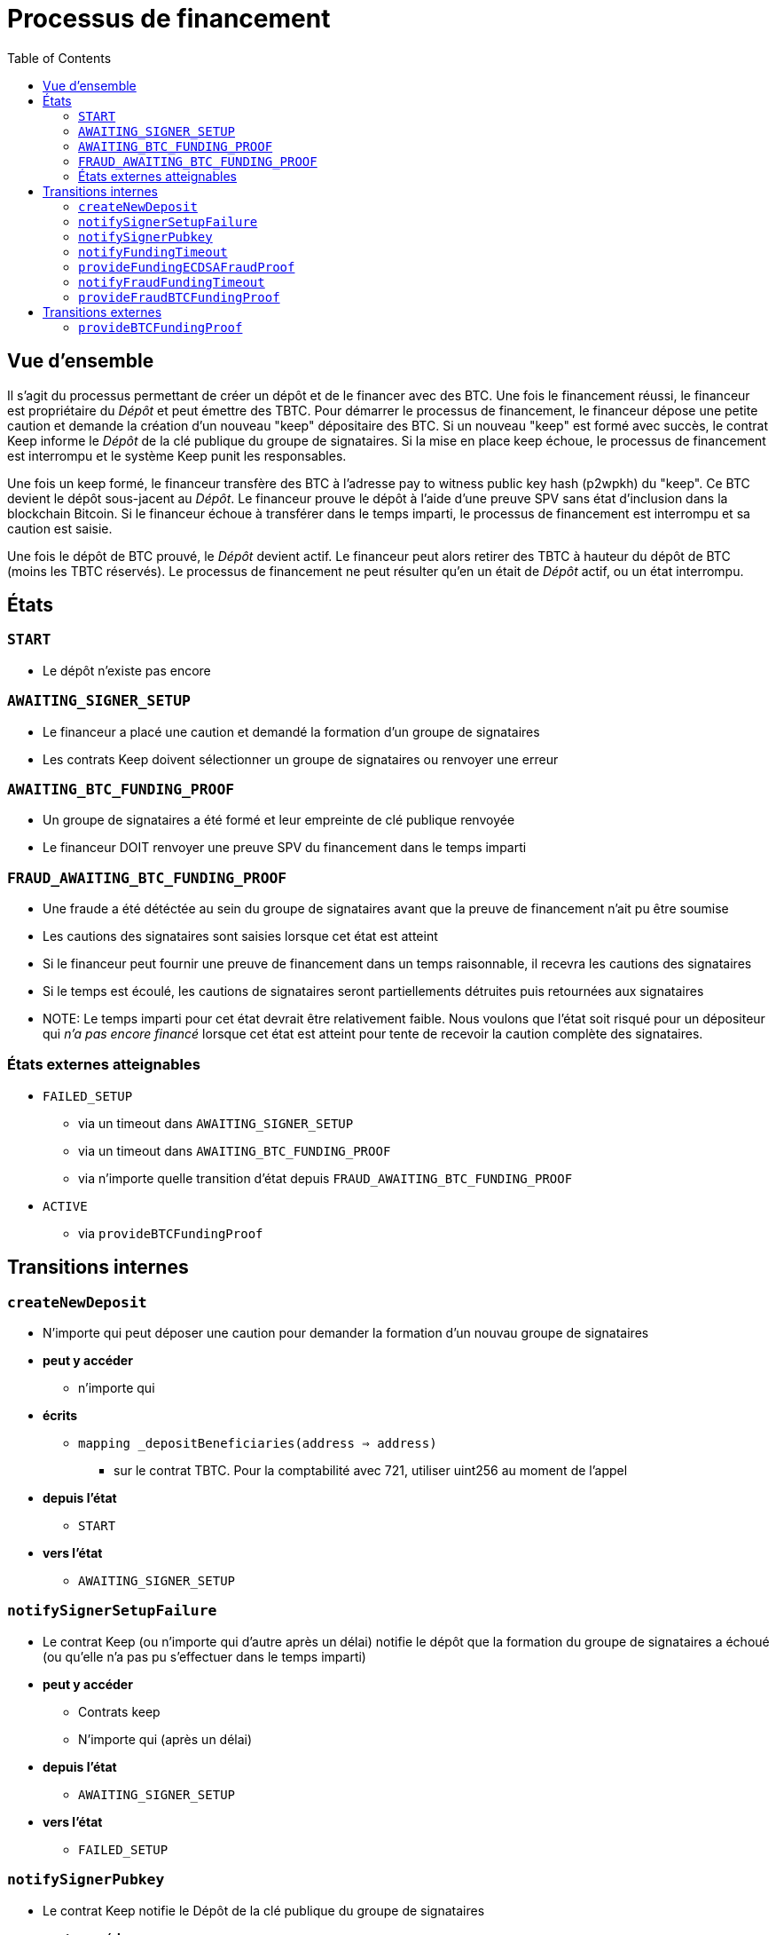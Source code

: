 :toc: macro

= Processus de financement

ifndef::tbtc[toc::[]]


== Vue d'ensemble 

Il s'agit du processus permettant de créer un dépôt et de le financer avec des BTC. Une fois le financement réussi, le financeur est propriétaire du _Dépôt_ et peut émettre des TBTC. Pour démarrer le processus de financement, le financeur dépose une petite caution et demande la création d'un nouveau "keep" dépositaire des BTC. Si un nouveau "keep" est formé avec succès, le contrat Keep informe le _Dépôt_ de la clé publique du groupe de signataires. Si la mise en place keep échoue, le processus de financement est interrompu et le système Keep punit les responsables.

Une fois un keep formé, le financeur transfère des BTC à l'adresse pay to witness
public key hash (p2wpkh) du "keep". Ce BTC devient le dépôt sous-jacent au _Dépôt_. Le financeur prouve le dépôt à l'aide d'une preuve SPV sans état d'inclusion dans la blockchain Bitcoin. Si le financeur échoue à transférer dans le temps imparti, le processus de financement est interrompu et sa caution est saisie.

Une fois le dépôt de BTC prouvé, le _Dépôt_ devient actif. Le financeur peut alors retirer des TBTC à hauteur du dépôt de BTC (moins les TBTC réservés). Le processus de financement ne peut résulter qu'en un était de _Dépôt_ actif, ou un état interrompu.

== États

=== `START`
* Le dépôt n'existe pas encore

=== `AWAITING_SIGNER_SETUP`
* Le financeur a placé une caution et demandé la formation d'un groupe de signataires
* Les contrats Keep doivent sélectionner un groupe de signataires ou renvoyer une erreur

=== `AWAITING_BTC_FUNDING_PROOF`
* Un groupe de signataires a été formé et leur empreinte de clé publique renvoyée
* Le financeur DOIT renvoyer une preuve SPV du financement dans le temps imparti

=== `FRAUD_AWAITING_BTC_FUNDING_PROOF`
* Une fraude a été détéctée au sein du groupe de signataires avant que la preuve de financement n'ait pu être soumise
* Les cautions des signataires sont saisies lorsque cet état est atteint
* Si le financeur peut fournir une preuve de financement dans un temps raisonnable, il recevra les cautions des signataires
* Si le temps est écoulé, les cautions de signataires seront partiellements détruites puis retournées aux signataires
* NOTE: Le temps imparti pour cet état devrait être relativement faible. Nous voulons que l'état soit risqué pour un dépositeur qui _n'a pas encore financé_ lorsque cet état est atteint pour tente de recevoir la caution complète des signataires.

=== États externes atteignables
* `FAILED_SETUP`
** via un timeout dans `AWAITING_SIGNER_SETUP`
** via un timeout dans `AWAITING_BTC_FUNDING_PROOF`
** via n'importe quelle transition d'état depuis `FRAUD_AWAITING_BTC_FUNDING_PROOF`
* `ACTIVE`
** via `provideBTCFundingProof`

== Transitions internes
=== `createNewDeposit`
* N'importe qui peut déposer une caution pour demander la formation d'un nouvau groupe de signataires
* *peut y accéder*
** n'importe qui
* *écrits*
** `mapping _depositBeneficiaries(address => address)`
*** sur le contrat TBTC. Pour la comptabilité avec 721, utiliser uint256 au moment de l'appel
* *depuis l'état*
** `START`
* *vers l'état*
** `AWAITING_SIGNER_SETUP`

=== `notifySignerSetupFailure`
* Le contrat Keep (ou n'importe qui d'autre après un délai) notifie le dépôt que la formation du groupe de signataires a échoué (ou qu'elle n'a pas pu s'effectuer dans le temps imparti)
* *peut y accéder*
** Contrats keep
** N'importe qui (après un délai)
* *depuis l'état*
** `AWAITING_SIGNER_SETUP`
* *vers l'état*
** `FAILED_SETUP`

=== `notifySignerPubkey`
* Le contrat Keep notifie le Dépôt de la clé publique du groupe de signataires
* *peut y accéder*
** Contrats keep
* *arguments*
** `bytes _keepPubkey`
* *écrits*
** `bytes32 signingGroupPubkeyX;`
*** La coordonnée X de la clé publique du groupe de signataires
** `bytes32 signingGroupPubkeyY;`
*** La coordonnée Y de la clé publique du groupe de signatairesy
** `uint256 fundingProofTimerStart`
*** Démarrage du timer pour la preuve de financement
* *depuis l'état*
** `AWAITING_SIGNER_SETUP`
* *vers l'état*
** `AWAITING_BTC_FUNDING_PROOF`

=== `notifyFundingTimeout`
* N'importe qui peut notifier un Dépôt que son financeur a échoué à soumettre un financement. La caution du financeur est saisie 
* *peut y accéder*
** N'importe qui
* *lit*
** `uint256 fundingProofTimerStart`
* *depuis l'état*
** `AWAITING_BTC_FUNDING_PROOF`
* *vers l'état*
** `FAILED_SETUP`

=== `provideFundingECDSAFraudProof`
* Fournit une preuve de fraude avant qu'une preuve SPV de financement n'ait été vérifiée
* La caution du financeur lui est retournée
* Les cautions des signataires sont saisies
* On considère qu'il s'agit d'une transition distincte de `provideECDSAFraudProof`
  car elle aboutit à un état différent. Cela prévient également les cas limites de dépôts très brefs.
* *peut y accéder*
** N'importe qui
* *arguments*
** `bytes _signature`
*** La signature frauduleuse supposée
** `bytes _digest`
*** Le hash signé
** `bytes _preImage`
***  L'antécédent sha256 de ce hash (sur les transactions Bitcoin, ce sera toujours le hash intermédiaire de 32 bits)
* *lit*
** `bytes32 signingGroupPubkeyX;`
*** La coordonnée X de la clé publique du groupe de signataires
*** pour vérifier la validité
** `bytes32 signingGroupPubkeyY;`
*** La coordonnée Y de la clé publique du groupe de signataires
*** pour vérifier la validité
** `uint256 fundingProofTimerStart`
*** interdir cette transition d'état si le financeur est déconnecté
* *écrits*
** `uint256 fundingProofTimerStart`
*** mise à jour du timer de fraude avec un nouveau délai
* *depuis l'état*
** `AWAITING_BTC_FUNDING_PROOF`
* *vers l'état*
** `FRAUD_AWAITING_BTC_FUNDING_PROOF`

=== `notifyFraudFundingTimeout`
* N'importe qui peut notifier un Dépôt que son financeur a échoué à soumettre une preuve de financement durant la période de fraude. Le financeur n'est pas pénalisé.
* Lorsque cela se produit, les cautions des signataires sont partiellement saisies puis le reste leur est retourné
* La partie saisie est distribuée au bénéficiaire du dépôt
* On considère qu'il s'agit d'une transition d'état différente de  `notifyFundingTimeout`
  car elle aboutit à un état différent et se comporte différemment
* *peut y accéder*
** N'importe qui
* *lit*
** `uint256 fundingProofTimerStart`
*** pour déterminer le délai de la période de preuve
* *depuis l'état*
** `FRAUD_AWAITING_BTC_FUNDING_PROOF`
* *vers l'état*
** `FAILED_SETUP`

=== `provideFraudBTCFundingProof`
* N'importe qui peut notifier un Dépôt que son financeur a envoyé les fonds à la clé publique Bitcoin des signatires
* Si cela se produit, les cautions des signataires sont distribuées au financeur
* On considère qu'il s'agit d'une transition d'état différent de `provideBTCFundingProof` car elle aboutit à un état différent et a un comportement différent
* *peut y accéder*
** N'importe qui
* *depuis l'état*
** `FRAUD_AWAITING_BTC_FUNDING_PROOF`
* *vers l'état*
** `FAILED_SETUP`

== Transitions externes

=== `provideBTCFundingProof`
* Le financeur (ou n'importe qui d'autre) fournit une preuve du financement BTC du Dépôt. La caution du financeur lui est retournée une fois cette preuve vérifiée
* *peut y accéder*
** N'importe qui
** expected: funder
* *arguments*
** `bytes _tx`
** `bytes _proof`
** `uint _index`
** `bytes _headers`
* *écrits*
** `bytes8 depositSizeBytes`
*** size of UTXO in satoshis
** `bytes utxoOutpoint`
*** identifiant unique de l'UTXO
* *depuis l'état*
** `AWAITING_BTC_FUNDING_PROOF`
* *vers l'état*
** `ACTIVE`
